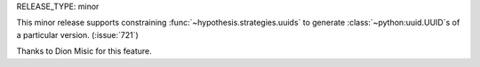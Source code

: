 RELEASE_TYPE: minor

This minor release supports constraining :func:`~hypothesis.strategies.uuids`
to generate :class:`~python:uuid.UUID`s of a particular version.
(:issue:`721`)

Thanks to Dion Misic for this feature.
